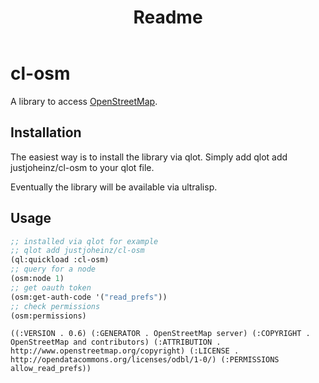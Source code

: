 #+title: Readme

* cl-osm

A library to access [[https://wiki.openstreetmap.org/wiki/API_v0.6][OpenStreetMap]].

** Installation

The easiest way is to install the library via qlot. Simply add
qlot add justjoheinz/cl-osm to your qlot file.

Eventually the library will be available via ultralisp.

** Usage

#+begin_src lisp :exports both
;; installed via qlot for example
;; qlot add justjoheinz/cl-osm
(ql:quickload :cl-osm)
;; query for a node
(osm:node 1)
;; get oauth token
(osm:get-auth-code '("read_prefs"))
;; check permissions
(osm:permissions)
#+end_src

#+RESULTS:
: ((:VERSION . 0.6) (:GENERATOR . OpenStreetMap server) (:COPYRIGHT . OpenStreetMap and contributors) (:ATTRIBUTION . http://www.openstreetmap.org/copyright) (:LICENSE . http://opendatacommons.org/licenses/odbl/1-0/) (:PERMISSIONS allow_read_prefs))
